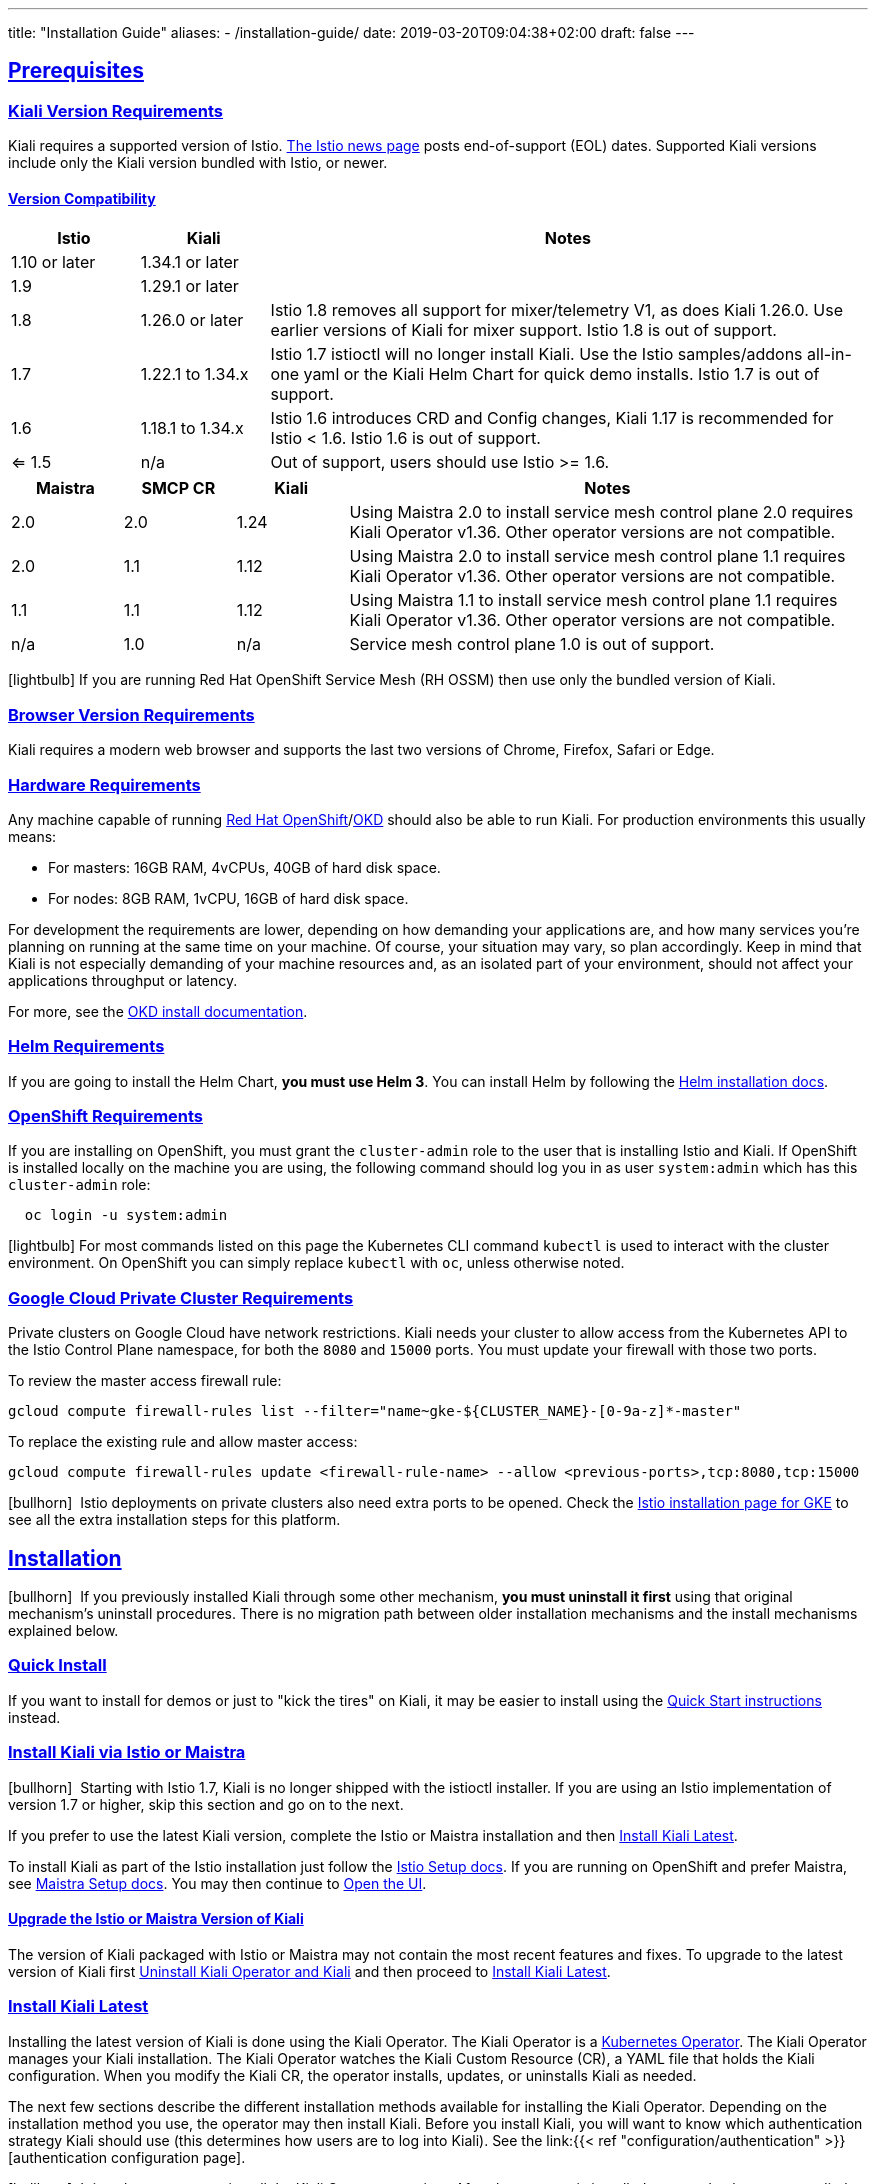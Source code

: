 ---
title: "Installation Guide"
aliases:
- /installation-guide/
date: 2019-03-20T09:04:38+02:00
draft: false
---

:toc: macro
:toclevels: 4
:toc-title: Table of Contents
:keywords: Kiali Getting Started
:icons: font
:imagesdir: /images/gettingstarted/
:sectlinks:
:linkattrs:

toc::[]

== Prerequisites

=== Kiali Version Requirements

Kiali requires a supported version of Istio. link:https://istio.io/news/[The Istio news page] posts end-of-support (EOL) dates. Supported Kiali versions include only the Kiali version bundled with Istio, or newer.

==== Version Compatibility

[cols="15%,15%,70%",options="header"]
|===
|Istio
|Kiali
|Notes

| 1.10 or later
| 1.34.1 or later
| 

| 1.9
| 1.29.1 or later
| 

| 1.8
| 1.26.0 or later
| Istio 1.8 removes all support for mixer/telemetry V1, as does Kiali 1.26.0. Use earlier versions of Kiali for mixer support. Istio 1.8 is out of support.

| 1.7
| 1.22.1 to 1.34.x
| Istio 1.7 istioctl will no longer install Kiali. Use the Istio samples/addons all-in-one yaml or the Kiali Helm Chart for quick demo installs. Istio 1.7 is out of support.

| 1.6
| 1.18.1 to 1.34.x
| Istio 1.6 introduces CRD and Config changes, Kiali 1.17 is recommended for Istio < 1.6. Istio 1.6 is out of support.

| <= 1.5
| n/a
| Out of support, users should use Istio >= 1.6.

|===

[cols="15%,15%,15%,70%",options="header"]
|===
|Maistra
|SMCP CR
|Kiali
|Notes

|2.0
|2.0
|1.24
|Using Maistra 2.0 to install service mesh control plane 2.0 requires Kiali Operator v1.36. Other operator versions are not compatible.

|2.0
|1.1
|1.12
|Using Maistra 2.0 to install service mesh control plane 1.1 requires Kiali Operator v1.36. Other operator versions are not compatible.

|1.1
|1.1
|1.12
|Using Maistra 1.1 to install service mesh control plane 1.1 requires Kiali Operator v1.36. Other operator versions are not compatible.

|n/a
|1.0
|n/a
|Service mesh control plane 1.0 is out of support.

|===

icon:lightbulb[size=1x]{nbsp}If you are running Red Hat OpenShift Service Mesh (RH OSSM) then use only the bundled version of Kiali.


=== Browser Version Requirements

Kiali requires a modern web browser and supports the last two versions of Chrome, Firefox, Safari or Edge.


=== Hardware Requirements

Any machine capable of running link:https://www.openshift.com/[Red Hat OpenShift]/link:https://okd.io[OKD] should also be able to run Kiali. For production environments this usually means:

* For masters: 16GB RAM, 4vCPUs, 40GB of hard disk space.
* For nodes: 8GB RAM, 1vCPU, 16GB of hard disk space.

For development the requirements are lower, depending on how demanding your applications are, and how many services you're planning on running at the same time on your machine. Of course, your situation may vary, so plan accordingly. Keep in mind that Kiali is not especially demanding of your machine resources and, as an isolated part of your environment, should not affect your applications throughput or latency.

For more, see the link:https://docs.okd.io/latest/welcome/index.html[OKD install documentation].


=== Helm Requirements

If you are going to install the Helm Chart, *you must use Helm 3*. You can install Helm by following the link:https://helm.sh/docs/intro/install/[Helm installation docs].


=== OpenShift Requirements

If you are installing on OpenShift, you must grant the `cluster-admin` role to the user that is installing Istio and Kiali. If OpenShift is installed locally on the machine you are using, the following command should log you in as user `system:admin` which has this `cluster-admin` role:

[source,bash]
----
  oc login -u system:admin
----

icon:lightbulb[size=1x]{nbsp}For most commands listed on this page the Kubernetes CLI command `kubectl` is used to interact with the cluster environment. On OpenShift you can simply replace `kubectl` with `oc`, unless otherwise noted.

=== Google Cloud Private Cluster Requirements

Private clusters on Google Cloud have network restrictions. Kiali needs your cluster to allow access from the Kubernetes API to the Istio Control Plane namespace, for both the `8080` and `15000` ports. You must update your firewall with those two ports.

To review the master access firewall rule:

[source,bash]
----
gcloud compute firewall-rules list --filter="name~gke-${CLUSTER_NAME}-[0-9a-z]*-master"
----

To replace the existing rule and allow master access:

[source,bash]
----
gcloud compute firewall-rules update <firewall-rule-name> --allow <previous-ports>,tcp:8080,tcp:15000
----

icon:bullhorn[size=1x]{nbsp} Istio deployments on private clusters also need extra ports to be opened. Check the https://istio.io/latest/docs/setup/platform-setup/gke/[Istio installation page for GKE,window="_blank"] to see all the extra installation steps for this platform.

== Installation

icon:bullhorn[size=1x]{nbsp} If you previously installed Kiali through some other mechanism, *you must uninstall it first* using that original mechanism's uninstall procedures. There is no migration path between older installation mechanisms and the install mechanisms explained below.


=== Quick Install

If you want to install for demos or just to "kick the tires" on Kiali, it may be easier to install using the link:../quick-start[Quick Start instructions] instead.


=== Install Kiali via Istio or Maistra

icon:bullhorn[size=1x]{nbsp} Starting with Istio 1.7, Kiali is no longer shipped with the istioctl installer. If you are using an Istio implementation of version 1.7 or higher, skip this section and go on to the next.

If you prefer to use the latest Kiali version, complete the Istio or Maistra installation and then link:#_install_kiali_latest[Install Kiali Latest].

To install Kiali as part of the Istio installation just follow the link:https://istio.io/docs/setup/[Istio Setup docs]. If you are running on OpenShift and prefer Maistra, see link:https://maistra.io/docs/installing-ossm.html[Maistra Setup docs]. You may then continue to link:#_open_the_ui[Open the UI].


==== Upgrade the Istio or Maistra Version of Kiali

The version of Kiali packaged with Istio or Maistra may not contain the most recent features and fixes. To upgrade to the latest version of Kiali first link:#_uninstall_kiali_operator_and_kiali[Uninstall Kiali Operator and Kiali] and then proceed to link:#_install_kiali_latest[Install Kiali Latest].


=== Install Kiali Latest

Installing the latest version of Kiali is done using the Kiali Operator. The Kiali Operator is a link:https://coreos.com/operators/[Kubernetes Operator]. The Kiali Operator manages your Kiali installation. The Kiali Operator watches the Kiali Custom Resource (CR), a YAML file that holds the Kiali configuration. When you modify the Kiali CR, the operator installs, updates, or uninstalls Kiali as needed.

The next few sections describe the different installation methods available for installing the Kiali Operator. Depending on the installation method you use, the operator may then install Kiali. Before you install Kiali, you will want to know which authentication strategy Kiali should use (this determines how users are to log into Kiali). See the link:{{< ref "configuration/authentication" >}}[authentication configuration page].

icon:bullhorn[size=1x]{nbsp} It is only necessary to install the Kiali Operator one time. After the operator is installed you need only create or edit the Kiali CR (see link:#_create_or_edit_the_kiali_cr[Create or Edit the Kiali CR]). The Kiali ConfigMap will be managed by the Kiali Operator and should *not* be manually edited.  As soon as the Kiali operator is installed and running, there is no need to again perform one of the installations below.

==== OperatorHub

For production environments that have OperatorHub installed (OpenShift comes with OperatorHub out-of-box), you may want to install Kiali Operator using OperatorHub. Simply go to the OperatorHub console and install Kiali Operator. At that point, you can link:#_create_or_edit_the_kiali_cr[create the Kiali CR] to install Kiali.


==== Helm Chart

For production environments that do not have OperatorHub, it is recommended that you use the Kiali Operator Helm Chart located on the Kiali Helm Chart Repository at link:https://kiali.org/helm-charts[https://kiali.org/helm-charts]. There are two separate Helm Charts: `kiali-operator` and `kiali-server`. The `kiali-operator` Helm Chart installs the operator and the operator in turn installs Kiali when you create a Kiali CR whereas the `kiali-server` Helm Chart installs a standalone Kiali Server that can be used to manage Kiali without the operator. 

icon:bullhorn[size=1x]{nbsp} The Kiali Helm Charts require Helm v3

The Kiali Operator Helm Chart is configurable. You can see the link:https://github.com/kiali/helm-charts/tree/master/kiali-operator/values.yaml[default values.yaml here].

To install the latest Kiali Operator along with a Kiali CR (which triggers a Kiali Server to be installed in istio-system namespace) using the Helm Chart, you can run this:

[source,bash]
----
$ kubectl create namespace kiali-operator
$ helm install \
    --set cr.create=true \
    --set cr.namespace=istio-system \
    --namespace kiali-operator \
    --repo https://kiali.org/helm-charts \
    kiali-operator \
    kiali-operator
----

icon:lightbulb[size=1x]{nbsp} To install a specific version X.Y.Z, simply pass `--version X.Y.Z` to the helm command

icon:lightbulb[size=1x]{nbsp} All Kiali CR settings have analogous helm values. Anything under Kiali CR `spec` can usually be specified via a helm `--set` option when using the kiali-server helm chart. For example, the Kiali CR setting `spec.server.web_fqdn` has an analogous value when using the kiali-server helm chart that you can set via `--set server.web_fdqn=<your value>`. If you do not use the kiali-server helm chart but instead you want to install the Kiali operator using the kiali-operator helm chart, and you want that helm chart to also install a Kiali CR for you, that's done under the `cr` value. For example, the Kiali CR setting `spec.server.web_fqdn` can be set via `--set cr.spec.server.web_fqdn=<your value>` (of course, this assumes you also use `--set cr.create=true` which tells the kiali-operator helm chart to create the Kiali CR for you).

This installation method gives Kiali access to existing namespaces as well as namespaces created later. See link:#_namespace_management[Namespace Management] for more information if you want to change that behavior.

==== Operator-Only Install

To install only the Kiali Operator and not a Kiali CR, simply pass `--set cr.create=false` to the helm command. This option is good when you plan to customize the Kiali CR and the resulting Kiali Server installation.

After the Kiali Operator is installed and running, go to link:#_create_or_edit_the_kiali_cr[Create or Edit the Kiali CR] for the customized Kiali installation.

==== Kiali-Only Install

To install the Kiali Server without the operator, use the `kiali-server` Helm Chart:

[source,bash]
----
  helm install \
    --namespace istio-system \
    --repo https://kiali.org/helm-charts \
    kiali-server \
    kiali-server
----

=== Create or Edit the Kiali CR

The Kiali Operator watches the Kiali CR. Creating, updating, or removing a Kiali CR will trigger the Kiali Operator to install, update, or remove Kiali. This assumes the Kiali Operator has already been installed.

To create an initial Kiali CR file it is recommended to copy the fully documented link:https://github.com/kiali/kiali-operator/blob/master/deploy/kiali/kiali_cr.yaml[example Kiali CR YAML file]. Edit that file being careful to maintain proper formatting, and save it to a local file such as `my-kiali-cr.yaml`.

icon:lightbulb[size=1x]{nbsp} It is important to understand the `spec.deployment.accessible_namespaces` setting in the CR. See link:#_accessible_namespaces[Accessible Namespaces] for more information.

icon:bullhorn[size=1x]{nbsp} The Kiali ConfigMap will be managed by the Kiali Operator and should *not* be manually edited.

To install Kiali, create the Kiali CR using the local file by running a command similar to this (note: the typical Kiali CR is normally installed in the Istio control plane namespace):

[source,bash]
----
  kubectl apply -f my-kiali-cr.yaml -n istio-system
----

To update Kiali, edit and save the existing Kiali CR; for example:

[source,bash]
----
  kubectl edit kiali kiali -n istio-system
----


=== Open the UI

Once Istio, Maistra, or the Kiali Operator has installed Kiali, and the Kiali pod has successfully started, you can access the UI. Please, check the link:../faq/#how-do-i-access-kiai[FAQ: How do I access Kiali UI?]

icon:bullhorn[size=1x]{nbsp} The credentials you use on the login screen depend on the authentication strategy that was configured for Kiali. See the link:{{< ref "configuration/authentication" >}}[authentication configuration page] for more details.


== Uninstall


=== Uninstall Kiali Only

To remove Kiali is simple - just delete the Kiali CR. To trigger the Kiali Operator to uninstall Kiali run a command similar to this (note: the typical Kiali CR name is `kiali` and you normally install it in the Istio control plane namespace):

[source,bash]
----
  kubectl delete kiali kiali -n istio-system
----

Once deleted, you have no Kiali installed, but you still have the Kiali Operator running. You could create another Kiali CR with potentially different configuration settings to install a new Kiali instance.


=== Uninstall Kiali Operator and Kiali

If you installed Kiali Operator using OperatorHub, use OperatorHub to uninstall. Otherwise, to uninstall *everything* related to Kiali (Kiali Operator, Kiali, etc.) you will want to use Helm.

To uninstall, first you must ensure all Kiali CRs that are being watched by the operator are deleted. This gives the operator a chance to uninstall the Kiali Servers before you remove the operator itself.

icon:bullhorn[size=1x]{nbsp} If you fail to delete the Kiali CRs first, your cluster may not be able to delete the namespace where the CR is deployed and remnants from the Kiali Server will not be deleted.

After you have successfully deleted the Kiali CRs, then you can uninstall the Kiali Operator using Helm. Because link:https://helm.sh/docs/topics/charts/#limitations-on-crds[Helm does not delete CRDs], you have to do that in order to clean up everything. For example:

[source,bash]
----
  helm uninstall --namespace kiali-operator kiali-operator
  kubectl delete crd kialis.kiali.io
----


==== Known Problem: Uninstall Hangs

If the uninstall hangs (typically due to failing to delete all Kiali CRs prior to uninstalling the operator) the following may help to resolve the problem. You basically want to clear the finalizer from the Kiali CRs causing the hang.

icon:lightbulb[size=1x]{nbsp} If you installed the Kiali CR in a different namespace, replace `istio-system` in the command with the namespace in which the Kiali CR is located. The below command also assumes the Kiali CR is named `kiali`.

[source,bash]
----
  kubectl patch kiali kiali -n istio-system -p '{"metadata":{"finalizers": []}}' --type=merge
----

Note that even if this fixes the hang problem, you may still have remnants of the Kiali Server in your cluster. You will manually need to delete those resources.

== Upgrade

=== Upgrading Istio

In general, Kiali tries to maintain compatibility between at least two most recent minor versions of Istio e.g. Kiali 1.26.0 is compatible with both Istio 1.7 and 1.8. If you are upgrading one minor version of Istio, before upgrading Istio, upgrade Kiali to the most recent version that supports that version of Istio. See the link:#_version_compatibility[version compatibility] section for more details on which versions are supported. 

==== Canary

For https://istio.io/latest/docs/setup/upgrade/canary/[Canary upgrades]:

. Deploy the upgraded https://istio.io/latest/docs/setup/upgrade/canary/#control-plane[Istio control-plane].
. Update the Kiali Server configuration to point to the new Istio deployment. These fields need to be updated:
- `spec.external_services.istio.config_map_name` to the new Istio configmap revision.
- `spec.external_services.istio.istiod_deployment_name` to the new istio deployment revision.
- `spec.external_services.istio.istio_sidecar_injector_config_map_name` to the new istio sidecar injector configmap revision.

How you update these fields depends on how you have deployed Kiali.

===== Operator

If you are using the kiali-operator, update the Kiali CR configuration:

[source,bash]
----
  kubectl patch kialis kiali -n kiali-operator \
    -p '{"spec": {"external_services": {"istio": {"config_map_name": "istio-canary", "istiod_deployment_name": "istiod-canary", "istio_sidecar_injector_config_map_name": "istio-sidecar-injector-canary"}}}}' \
    --type=merge
----

Wait until the operator restarts the Kiali Server and then verify everything is working correctly.

===== Helm Chart - Kiali Server

If you are using the `kiali-server` Helm Chart, set the Helm Chart values: 

[source,bash]
----
  helm upgrade \
    --set external_services.istio.config_map_name=istio-canary \
    --set external_services.istio.istio_sidecar_injector_config_map_name=istio-sidecar-injector-canary \
    --set external_services.istio.istiod_deployment_name=istiod-canary \
    --repo https://kiali.org/helm-charts \
    --namespace istio-system \
    kiali-server kiali-server
----

Then restart the Kiali pod to pickup the new configmap changes.

[source,bash]
----
  kubectl rollout restart deployments kiali -n istio-system
----

=== Upgrading Kiali

==== Operator

When upgrading Kiali using the operator, it's recommended to keep the operator version in sync with the Kiali version. The best way to do this is to ensure that your Kiali CR's `spec.deployment.image_version` field is set to `operator_version` (this is the default if this value is left unset) then upgrade the operator version. When the operator upgrade completes, the operator will upgrade the Kiali Server image version to match its own image version.

==== Helm Chart - Kiali Server

If you are managing the Kiali Server through the Helm Chart and not with the operator, you can upgrade Kiali by upgrading the version of the `kiali-server` Helm Chart.

== Additional Notes

=== Versioning

When you install the Kiali Operator, it will be configured to install a Kiali Server that is the same version as the operator itself. For example, if you have Kiali Operator v1.34.0 installed, that operator will install Kiali Server v1.34.0. If you want to upgrade (or downgrade) the Kiali Server then upgrade (or downgrade) the Kiali Operator so it can install the Kiali Server you want.

However, there are certain use-cases in which you want the Kiali Operator to install a Kiali Server whose version is different than the operator version. There are also certain use-cases when you want the Kiali Operator to install a Kiali Server whose container image is found in a different image repository or has a different image name (the default image repository and name is link:https://quay.io/repository/kiali/kiali[quay.io/kiali/kiali]). To support these use-cases, the Kiali CR provides the settings link:https://github.com/kiali/kiali-operator/blob/v1.33.1/deploy/kiali/kiali_cr.yaml#L230-L239[`spec.deployment.image_name`] and link:https://github.com/kiali/kiali-operator/blob/v1.33.1/deploy/kiali/kiali_cr.yaml#L250-L264[`spec.deployment.image_version`]. When you set one or both, the Kiali Operator will use those settings to override the defaults when it determines what Kiali Server image to install. However, for security reasons these settings are disabled by default when you install the Kiali Operator via the Helm Chart. To allow the operator to install a non-default Kiali Server you must set the "link:https://github.com/kiali/helm-charts/blob/v1.33.1/kiali-operator/values.yaml#L51-L55[allow ad-hoc kiali image]" helm setting to `true`. If you already have an operator installed and you want to enable this feature, you can do so by following the instructions found at link:../faq/#operator-configuration[FAQ: How to configure some operator features at runtime].

=== Customize the Kiali UI web context root

By default, when installed on OpenShift, the Kiali UI is deployed to the root context path of "/", for example `https://kiali-istio-system.<your_cluster_domain_or_ip>/`. In some situations, such as when you want to serve the Kiali UI along with other apps under the same host name, for example, `example.com/kiali`, `example.com/app1`, you can edit the Kiali CR and provide a different value for `spec.server.web_root`. The path must begin with a `/` and not end with a `/` (e.g. `/kiali` or `/mykiali`).

An example of custom web root:

[source,yaml]
----
server:
  web_root: /kiali
----

The above is the default when Kiali is installed on Kubernetes - so to access the Kiali UI on Kubernetes you access it at the root context path of `/kiali`.

You can also set the FQDN and port for the resulting service (in case you are using an Istio VirtualService or a kubernetes ingress that does not set the proper params) using the settings `spec.server.web_fqdn` and `spec.server.web_port`, as shown in the example:

[source,yaml]
----
server:
  web_fqdn: mykiali.mydomain.com
  web_port: 443
----

=== Namespace Management

==== Accessible Namespaces

The Kiali CR tells the Kiali Operator which namespaces are accessible to Kiali. It is specified in the CR via the `accessible_namespaces` setting under the main `deployment` section.

The specified namespaces are those that have service mesh components to be observed by Kiali. Additionally, the namespace to which Kiali is installed must be accessible (typically the same namespace as Istio). Each list entry can be a regex matched against all namespaces the operator can see. If not set in the Kiali CR, then the default behavior makes all current namespaces accessible except for some internal namespaces that should typically be ignored.

icon:bullhorn[size=1x]{nbsp} When installing multiple Kiali instances into a single cluster, `accessible_namespaces` must be mutually exclusive. In other words, a namespace must appear in at most one `accessible_namespaces` list. Regular expressions must not have overlapping patterns.

As an example, if Kiali is to be installed in the istio-system namespace, and is expected to monitor all namespaces prefixed with `mycorp_` the setting would be:

[source,yaml]
----
deployment:
  accessible_namespaces:
  - istio-system
  - mycorp_.*
----

icon:lightbulb[size=1x]{nbsp} A cluster can have at most one Kiali instance with `accessible_namespaces` set to the special value of `+++**+++` (two asterisks). This denotes that Kiali be given access to all namespaces that currently exist, or that will be created in the future, via a single cluster role. This can be in addition to Kiali instances configured with explicit, mutually exclusive namespaces, as mentioned above.

icon:bullhorn[size=1x]{nbsp} If the operator was installed via Helm but not installed with the option `clusterRoleCreator: true` then you cannot later edit the Kiali CR and change accessible_namespaces to `+++**+++`. You must reinstall the operator so that it can be granted the additional permissions required (`--set clusterRoleCreator=true`). Note that by default the Kiali Operator Helm Chart will install the operator with `clusterRoleCreator` set to `true`.

Maistra supports multi-tenancy and the `accessible_namespaces` extends that feature to Kiali. However, explicit naming of accessible namespaces can benefit non-Maistra installations as well - with it Kiali does not need cluster roles and the Kiali Operator does not need permissions to create cluster roles.


==== Excluded Namespaces

The Kiali CR tells the Kiali Operator which accessible namespaces should be excluded from the list of namespaces provided by the API and UI. This can be useful if wildcards are used when specifying link:#_accessible_namespaces[Accessible Namespaces]. This setting has no effect on namespace accessibility. It is only a filter, not security-related.

For example, if my accessible_namespaces include `mycorp_.*` but I don't want to see test namespaces, I could add to the default entries:

[source,yaml]
----
api:
  namespaces:
    exclude:
      - istio-operator
      - kiali-operator
      - ibm.*
      - kube.*
      - openshift.*
      - mycorp_test.*
----

==== Namespace Selectors

To fetch a subset of the available namespaces, Kiali supports an optional label selector. This selector is especially useful when `spec.deployment.accessible_namespaces` is set to `["+++**+++"]` but you want to reduce the namespaces presented in the UI's namespace list.

The label selector is defined in the Kiali CR setting `spec.api.namespaces.label_selector`.

The example below selects all namespaces that have a label `kiali-enabled: true`:

[source,yaml]
----
api:
  namespaces:
    label_selector: kiali-enabled=true
----

For further information on how this label_selector interacts with `spec.deployment.accessible_namespaces` read the https://github.com/kiali/kiali-operator/blob/master/deploy/kiali/kiali_cr.yaml[technical documentation].

To label a namespace you can use the following command. For more information see the link:https://kubernetes.io/docs/concepts/overview/working-with-objects/labels[official documentation].

[source,bash]
----
  kubectl label namespace my-namespace kiali-enabled=true
----

Note that when deploying multiple control planes in the same cluster, you will want to set the label selector's value unique to each control plane. This allows each Kiali instance to select only the namespaces relevant to each control plane. Because in this "soft-multitenancy" mode `spec.deployment.accessible_namespaces` is typically set to an explicit set of namespaces (i.e. not `["+++**+++"]`), you do not have to do anything with this `label_selector`. This is because the default value of `label_selector` is `kiali.io/member-of: <spec.istio_namespace>` when `spec.deployment.accessible_namespaces` is not set to the "all namespaces" value `["+++**+++"]`. This allows you to have multiple control planes in the same cluster, with each control plane having its own Kiali instance. If you set your own Kiali instance name in the Kiali CR (i.e. you set `spec.deployment.instance_name` to something other than `kiali`), then the default label will be `kiali.io/<spec.deployment.instance_name>.member-of: <spec.istio_namespace>`.

=== Installing Multiple Instances of Kiali

By installing a single Kiali operator in your cluster, you can install multiple instances of Kiali by simply creating multiple Kiali CRs. For example, if you have two Istio control planes in namespaces `istio-system` and `istio-system2`, you can put a Kiali CR in each of those namespaces to install a Kiali instance in each control plane.

If you wish to install multiple Kiali instances in the same namespace, or if you need the Kiali instance to have different resource names than the default of `kiali`, you can specify `spec.deployment.instance_name` in your Kiali CR. The value for that setting will be used to create a unique instance of Kiali using that instance name rather than the default `kiali`. One use-case for this is to be able to have unique Kiali service names across multiple Kiali instances in order to be able to use certain routers/load balancers that require unique service names.

icon:bullhorn[size=1x]{nbsp} Since the `spec.deployment.instance_name` field is used for the Kiali resource names, including the Service name, you must ensure the value you assign this setting follows the https://kubernetes.io/docs/concepts/overview/working-with-objects/names/#dns-label-names[Kubernetes DNS Label Name rules,window="_blank"]. If it does not, the operator will abort the installation. And note that because Kiali uses this as a prefix (it may append additional characters for some resource names) its length is limited to 40 characters.

=== Reducing Permissions in OpenShift

By default, Kiali will run with its cluster role. It provides some read-write capabilities so Kiali can add, modify, or delete some service mesh resources to perform tasks such as adding and modifying Istio destination rules in any namespace.

If you prefer not to run Kiali with this read-write role across the cluster, it is possible to reduce these permissions to individual namespaces.

icon:lightbulb[size=1x]{nbsp} This only works for OpenShift since it can return a list of namespaces that a user has access to. Know how to make this work with Kubernetes? Awesome, please let us know in this https://issues.jboss.org/browse/KIALI-1675[issue].

The first thing you will need to do is to remove the cluster-wide permissions that are granted to Kiali by default:

[source,bash]
----
  oc delete clusterrolebindings kiali
----

Then you will need to grant the `kiali` role in the namespace of your choosing:

[source,bash]
----
  oc adm policy add-role-to-user kiali system:serviceaccount:istio-system:kiali-service-account -n ${NAMESPACE}
----

You can alternatively tell the Kiali Operator to install Kiali in "view only" mode (this does work for either OpenShift or Kubernetes). You do this by setting the `view_only_mode` to `true` in the Kiali CR:

[source,yaml]
----
deployment:
  view_only_mode: true
----

This allows Kiali to read service mesh resources found in the cluster, but it does not allow Kiali to add, modify, or delete them.


=== Development Install

This option installs the _latest_ Kiali Operator and Kiali Server images from the master branch. It also allows Kiali to access all current and future namespaces. This option is good for demo and development installations.

[source,bash]
----
kubectl create namespace kiali-operator
helm install \
  --set cr.create=true \
  --set cr.namespace=istio-system \
  --set cr.spec.deployment.image_version=latest \
  --set image.tag=latest \
  --namespace kiali-operator \
  --repo https://kiali.org/helm-charts \
  kiali-operator \
  kiali-operator
----
